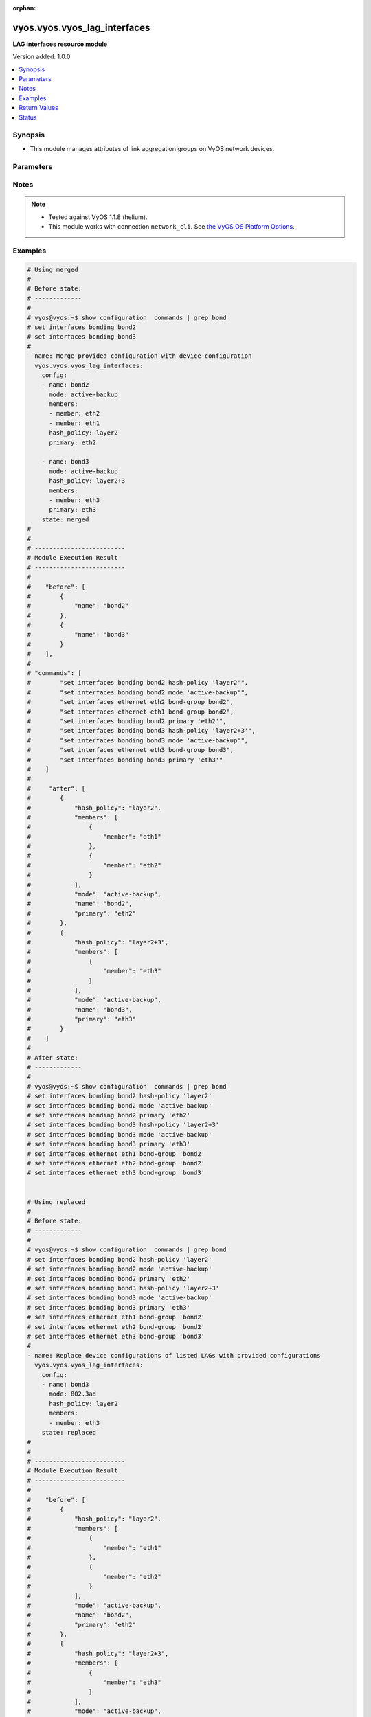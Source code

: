 :orphan:

.. _vyos.vyos.vyos_lag_interfaces_module:


*****************************
vyos.vyos.vyos_lag_interfaces
*****************************

**LAG interfaces resource module**


Version added: 1.0.0

.. contents::
   :local:
   :depth: 1


Synopsis
--------
- This module manages attributes of link aggregation groups on VyOS network devices.




Parameters
----------

.. raw:: html

    <table  border=0 cellpadding=0 class="documentation-table">
        <tr>
            <th colspan="3">Parameter</th>
            <th>Choices/<font color="blue">Defaults</font></th>
                        <th width="100%">Comments</th>
        </tr>
                    <tr>
                                                                <td colspan="3">
                    <div class="ansibleOptionAnchor" id="parameter-"></div>
                    <b>config</b>
                    <a class="ansibleOptionLink" href="#parameter-" title="Permalink to this option"></a>
                    <div style="font-size: small">
                        <span style="color: purple">list</span>
                                                                    </div>
                                    </td>
                                <td>
                                                                                                                                                            </td>
                                                                <td>
                                            <div>A list of link aggregation group configurations.</div>
                                                        </td>
            </tr>
                                                            <tr>
                                                    <td class="elbow-placeholder"></td>
                                                <td colspan="2">
                    <div class="ansibleOptionAnchor" id="parameter-"></div>
                    <b>arp_monitor</b>
                    <a class="ansibleOptionLink" href="#parameter-" title="Permalink to this option"></a>
                    <div style="font-size: small">
                        <span style="color: purple">dictionary</span>
                                                                    </div>
                                    </td>
                                <td>
                                                                                                                                                            </td>
                                                                <td>
                                            <div>ARP Link monitoring parameters.</div>
                                                        </td>
            </tr>
                                                            <tr>
                                                    <td class="elbow-placeholder"></td>
                                    <td class="elbow-placeholder"></td>
                                                <td colspan="1">
                    <div class="ansibleOptionAnchor" id="parameter-"></div>
                    <b>interval</b>
                    <a class="ansibleOptionLink" href="#parameter-" title="Permalink to this option"></a>
                    <div style="font-size: small">
                        <span style="color: purple">integer</span>
                                                                    </div>
                                    </td>
                                <td>
                                                                                                                                                            </td>
                                                                <td>
                                            <div>ARP link monitoring frequency in milliseconds.</div>
                                                        </td>
            </tr>
                                <tr>
                                                    <td class="elbow-placeholder"></td>
                                    <td class="elbow-placeholder"></td>
                                                <td colspan="1">
                    <div class="ansibleOptionAnchor" id="parameter-"></div>
                    <b>target</b>
                    <a class="ansibleOptionLink" href="#parameter-" title="Permalink to this option"></a>
                    <div style="font-size: small">
                        <span style="color: purple">list</span>
                                                                    </div>
                                    </td>
                                <td>
                                                                                                                                                            </td>
                                                                <td>
                                            <div>IP address to use for ARP monitoring.</div>
                                                        </td>
            </tr>
                    
                                                <tr>
                                                    <td class="elbow-placeholder"></td>
                                                <td colspan="2">
                    <div class="ansibleOptionAnchor" id="parameter-"></div>
                    <b>hash_policy</b>
                    <a class="ansibleOptionLink" href="#parameter-" title="Permalink to this option"></a>
                    <div style="font-size: small">
                        <span style="color: purple">string</span>
                                                                    </div>
                                    </td>
                                <td>
                                                                                                                            <ul style="margin: 0; padding: 0"><b>Choices:</b>
                                                                                                                                                                <li>layer2</li>
                                                                                                                                                                                                <li>layer2+3</li>
                                                                                                                                                                                                <li>layer3+4</li>
                                                                                    </ul>
                                                                            </td>
                                                                <td>
                                            <div>LAG or bonding transmit hash policy.</div>
                                                        </td>
            </tr>
                                <tr>
                                                    <td class="elbow-placeholder"></td>
                                                <td colspan="2">
                    <div class="ansibleOptionAnchor" id="parameter-"></div>
                    <b>members</b>
                    <a class="ansibleOptionLink" href="#parameter-" title="Permalink to this option"></a>
                    <div style="font-size: small">
                        <span style="color: purple">list</span>
                                                                    </div>
                                    </td>
                                <td>
                                                                                                                                                            </td>
                                                                <td>
                                            <div>List of member interfaces for the LAG (bond).</div>
                                                        </td>
            </tr>
                                                            <tr>
                                                    <td class="elbow-placeholder"></td>
                                    <td class="elbow-placeholder"></td>
                                                <td colspan="1">
                    <div class="ansibleOptionAnchor" id="parameter-"></div>
                    <b>member</b>
                    <a class="ansibleOptionLink" href="#parameter-" title="Permalink to this option"></a>
                    <div style="font-size: small">
                        <span style="color: purple">string</span>
                                                                    </div>
                                    </td>
                                <td>
                                                                                                                                                            </td>
                                                                <td>
                                            <div>Name of the member interface.</div>
                                                        </td>
            </tr>
                    
                                                <tr>
                                                    <td class="elbow-placeholder"></td>
                                                <td colspan="2">
                    <div class="ansibleOptionAnchor" id="parameter-"></div>
                    <b>mode</b>
                    <a class="ansibleOptionLink" href="#parameter-" title="Permalink to this option"></a>
                    <div style="font-size: small">
                        <span style="color: purple">string</span>
                                                                    </div>
                                    </td>
                                <td>
                                                                                                                            <ul style="margin: 0; padding: 0"><b>Choices:</b>
                                                                                                                                                                <li>802.3ad</li>
                                                                                                                                                                                                <li>active-backup</li>
                                                                                                                                                                                                <li>broadcast</li>
                                                                                                                                                                                                <li>round-robin</li>
                                                                                                                                                                                                <li>transmit-load-balance</li>
                                                                                                                                                                                                <li>adaptive-load-balance</li>
                                                                                                                                                                                                <li>xor-hash</li>
                                                                                    </ul>
                                                                            </td>
                                                                <td>
                                            <div>LAG or bond mode.</div>
                                                        </td>
            </tr>
                                <tr>
                                                    <td class="elbow-placeholder"></td>
                                                <td colspan="2">
                    <div class="ansibleOptionAnchor" id="parameter-"></div>
                    <b>name</b>
                    <a class="ansibleOptionLink" href="#parameter-" title="Permalink to this option"></a>
                    <div style="font-size: small">
                        <span style="color: purple">string</span>
                                                 / <span style="color: red">required</span>                    </div>
                                    </td>
                                <td>
                                                                                                                                                            </td>
                                                                <td>
                                            <div>Name of the link aggregation group (LAG) or bond.</div>
                                                        </td>
            </tr>
                                <tr>
                                                    <td class="elbow-placeholder"></td>
                                                <td colspan="2">
                    <div class="ansibleOptionAnchor" id="parameter-"></div>
                    <b>primary</b>
                    <a class="ansibleOptionLink" href="#parameter-" title="Permalink to this option"></a>
                    <div style="font-size: small">
                        <span style="color: purple">string</span>
                                                                    </div>
                                    </td>
                                <td>
                                                                                                                                                            </td>
                                                                <td>
                                            <div>Primary device interfaces for the LAG (bond).</div>
                                                        </td>
            </tr>
                    
                                                <tr>
                                                                <td colspan="3">
                    <div class="ansibleOptionAnchor" id="parameter-"></div>
                    <b>running_config</b>
                    <a class="ansibleOptionLink" href="#parameter-" title="Permalink to this option"></a>
                    <div style="font-size: small">
                        <span style="color: purple">string</span>
                                                                    </div>
                                    </td>
                                <td>
                                                                                                                                                            </td>
                                                                <td>
                                            <div>This option is used only with state <em>parsed</em>.</div>
                                            <div>The value of this option should be the output received from the VyOS device by executing the command <b>show configuration commands | grep bond</b>.</div>
                                            <div>The state <em>parsed</em> reads the configuration from <code>running_config</code> option and transforms it into Ansible structured data as per the resource module&#x27;s argspec and the value is then returned in the <em>parsed</em> key within the result.</div>
                                                        </td>
            </tr>
                                <tr>
                                                                <td colspan="3">
                    <div class="ansibleOptionAnchor" id="parameter-"></div>
                    <b>state</b>
                    <a class="ansibleOptionLink" href="#parameter-" title="Permalink to this option"></a>
                    <div style="font-size: small">
                        <span style="color: purple">string</span>
                                                                    </div>
                                    </td>
                                <td>
                                                                                                                            <ul style="margin: 0; padding: 0"><b>Choices:</b>
                                                                                                                                                                <li><div style="color: blue"><b>merged</b>&nbsp;&larr;</div></li>
                                                                                                                                                                                                <li>replaced</li>
                                                                                                                                                                                                <li>overridden</li>
                                                                                                                                                                                                <li>deleted</li>
                                                                                                                                                                                                <li>parsed</li>
                                                                                                                                                                                                <li>gathered</li>
                                                                                                                                                                                                <li>rendered</li>
                                                                                    </ul>
                                                                            </td>
                                                                <td>
                                            <div>The state of the configuration after module completion.</div>
                                                        </td>
            </tr>
                        </table>
    <br/>


Notes
-----

.. note::
   - Tested against VyOS 1.1.8 (helium).
   - This module works with connection ``network_cli``. See `the VyOS OS Platform Options <../network/user_guide/platform_vyos.html>`_.



Examples
--------

.. code-block:: yaml+jinja

    
    # Using merged
    #
    # Before state:
    # -------------
    #
    # vyos@vyos:~$ show configuration  commands | grep bond
    # set interfaces bonding bond2
    # set interfaces bonding bond3
    #
    - name: Merge provided configuration with device configuration
      vyos.vyos.vyos_lag_interfaces:
        config:
        - name: bond2
          mode: active-backup
          members:
          - member: eth2
          - member: eth1
          hash_policy: layer2
          primary: eth2

        - name: bond3
          mode: active-backup
          hash_policy: layer2+3
          members:
          - member: eth3
          primary: eth3
        state: merged
    #
    #
    # -------------------------
    # Module Execution Result
    # -------------------------
    #
    #    "before": [
    #        {
    #            "name": "bond2"
    #        },
    #        {
    #            "name": "bond3"
    #        }
    #    ],
    #
    # "commands": [
    #        "set interfaces bonding bond2 hash-policy 'layer2'",
    #        "set interfaces bonding bond2 mode 'active-backup'",
    #        "set interfaces ethernet eth2 bond-group bond2",
    #        "set interfaces ethernet eth1 bond-group bond2",
    #        "set interfaces bonding bond2 primary 'eth2'",
    #        "set interfaces bonding bond3 hash-policy 'layer2+3'",
    #        "set interfaces bonding bond3 mode 'active-backup'",
    #        "set interfaces ethernet eth3 bond-group bond3",
    #        "set interfaces bonding bond3 primary 'eth3'"
    #    ]
    #
    #     "after": [
    #        {
    #            "hash_policy": "layer2",
    #            "members": [
    #                {
    #                    "member": "eth1"
    #                },
    #                {
    #                    "member": "eth2"
    #                }
    #            ],
    #            "mode": "active-backup",
    #            "name": "bond2",
    #            "primary": "eth2"
    #        },
    #        {
    #            "hash_policy": "layer2+3",
    #            "members": [
    #                {
    #                    "member": "eth3"
    #                }
    #            ],
    #            "mode": "active-backup",
    #            "name": "bond3",
    #            "primary": "eth3"
    #        }
    #    ]
    #
    # After state:
    # -------------
    #
    # vyos@vyos:~$ show configuration  commands | grep bond
    # set interfaces bonding bond2 hash-policy 'layer2'
    # set interfaces bonding bond2 mode 'active-backup'
    # set interfaces bonding bond2 primary 'eth2'
    # set interfaces bonding bond3 hash-policy 'layer2+3'
    # set interfaces bonding bond3 mode 'active-backup'
    # set interfaces bonding bond3 primary 'eth3'
    # set interfaces ethernet eth1 bond-group 'bond2'
    # set interfaces ethernet eth2 bond-group 'bond2'
    # set interfaces ethernet eth3 bond-group 'bond3'


    # Using replaced
    #
    # Before state:
    # -------------
    #
    # vyos@vyos:~$ show configuration  commands | grep bond
    # set interfaces bonding bond2 hash-policy 'layer2'
    # set interfaces bonding bond2 mode 'active-backup'
    # set interfaces bonding bond2 primary 'eth2'
    # set interfaces bonding bond3 hash-policy 'layer2+3'
    # set interfaces bonding bond3 mode 'active-backup'
    # set interfaces bonding bond3 primary 'eth3'
    # set interfaces ethernet eth1 bond-group 'bond2'
    # set interfaces ethernet eth2 bond-group 'bond2'
    # set interfaces ethernet eth3 bond-group 'bond3'
    #
    - name: Replace device configurations of listed LAGs with provided configurations
      vyos.vyos.vyos_lag_interfaces:
        config:
        - name: bond3
          mode: 802.3ad
          hash_policy: layer2
          members:
          - member: eth3
        state: replaced
    #
    #
    # -------------------------
    # Module Execution Result
    # -------------------------
    #
    #    "before": [
    #        {
    #            "hash_policy": "layer2",
    #            "members": [
    #                {
    #                    "member": "eth1"
    #                },
    #                {
    #                    "member": "eth2"
    #                }
    #            ],
    #            "mode": "active-backup",
    #            "name": "bond2",
    #            "primary": "eth2"
    #        },
    #        {
    #            "hash_policy": "layer2+3",
    #            "members": [
    #                {
    #                    "member": "eth3"
    #                }
    #            ],
    #            "mode": "active-backup",
    #            "name": "bond3",
    #            "primary": "eth3"
    #        }
    #    ],
    #
    # "commands": [
    #        "delete interfaces bonding bond3 primary",
    #        "set interfaces bonding bond3 hash-policy 'layer2'",
    #        "set interfaces bonding bond3 mode '802.3ad'"
    #    ],
    #
    # "after": [
    #        {
    #            "hash_policy": "layer2",
    #            "members": [
    #                {
    #                    "member": "eth1"
    #                },
    #                {
    #                    "member": "eth2"
    #                }
    #            ],
    #            "mode": "active-backup",
    #            "name": "bond2",
    #            "primary": "eth2"
    #        },
    #        {
    #            "hash_policy": "layer2",
    #            "members": [
    #                {
    #                    "member": "eth3"
    #                }
    #            ],
    #            "mode": "802.3ad",
    #            "name": "bond3"
    #        }
    #    ],
    #
    # After state:
    # -------------
    #
    # vyos@vyos:~$ show configuration  commands | grep bond
    # set interfaces bonding bond2 hash-policy 'layer2'
    # set interfaces bonding bond2 mode 'active-backup'
    # set interfaces bonding bond2 primary 'eth2'
    # set interfaces bonding bond3 hash-policy 'layer2'
    # set interfaces bonding bond3 mode '802.3ad'
    # set interfaces ethernet eth1 bond-group 'bond2'
    # set interfaces ethernet eth2 bond-group 'bond2'
    # set interfaces ethernet eth3 bond-group 'bond3'


    # Using overridden
    #
    # Before state
    # --------------
    #
    # vyos@vyos:~$ show configuration  commands | grep bond
    # set interfaces bonding bond2 hash-policy 'layer2'
    # set interfaces bonding bond2 mode 'active-backup'
    # set interfaces bonding bond2 primary 'eth2'
    # set interfaces bonding bond3 hash-policy 'layer2'
    # set interfaces bonding bond3 mode '802.3ad'
    # set interfaces ethernet eth1 bond-group 'bond2'
    # set interfaces ethernet eth2 bond-group 'bond2'
    # set interfaces ethernet eth3 bond-group 'bond3'
    #
    - name: Overrides all device configuration with provided configuration
      vyos.vyos.vyos_lag_interfaces:
        config:
        - name: bond3
          mode: active-backup
          members:
          - member: eth1
          - member: eth2
          - member: eth3
          primary: eth3
          hash_policy: layer2
        state: overridden
    #
    #
    # -------------------------
    # Module Execution Result
    # -------------------------
    #
    #    "before": [
    #        {
    #            "hash_policy": "layer2",
    #            "members": [
    #                {
    #                    "member": "eth1"
    #                },
    #                {
    #                    "member": "eth2"
    #                }
    #            ],
    #            "mode": "active-backup",
    #            "name": "bond2",
    #            "primary": "eth2"
    #        },
    #        {
    #            "hash_policy": "layer2",
    #            "members": [
    #                {
    #                    "member": "eth3"
    #                }
    #            ],
    #            "mode": "802.3ad",
    #            "name": "bond3"
    #        }
    #    ],
    #
    #    "commands": [
    #        "delete interfaces bonding bond2 hash-policy",
    #        "delete interfaces ethernet eth1 bond-group bond2",
    #        "delete interfaces ethernet eth2 bond-group bond2",
    #        "delete interfaces bonding bond2 mode",
    #        "delete interfaces bonding bond2 primary",
    #        "set interfaces bonding bond3 mode 'active-backup'",
    #        "set interfaces ethernet eth1 bond-group bond3",
    #        "set interfaces ethernet eth2 bond-group bond3",
    #        "set interfaces bonding bond3 primary 'eth3'"
    #    ],
    #
    # "after": [
    #        {
    #            "name": "bond2"
    #        },
    #        {
    #            "hash_policy": "layer2",
    #            "members": [
    #                {
    #                    "member": "eth1"
    #                },
    #                {
    #                    "member": "eth2"
    #                },
    #                {
    #                    "member": "eth3"
    #                }
    #            ],
    #            "mode": "active-backup",
    #            "name": "bond3",
    #            "primary": "eth3"
    #        }
    #    ],
    #
    #
    # After state
    # ------------
    #
    # vyos@vyos:~$ show configuration  commands | grep bond
    # set interfaces bonding bond2
    # set interfaces bonding bond3 hash-policy 'layer2'
    # set interfaces bonding bond3 mode 'active-backup'
    # set interfaces bonding bond3 primary 'eth3'
    # set interfaces ethernet eth1 bond-group 'bond3'
    # set interfaces ethernet eth2 bond-group 'bond3'
    # set interfaces ethernet eth3 bond-group 'bond3'


    # Using deleted
    #
    # Before state
    # -------------
    #
    # vyos@vyos:~$ show configuration  commands | grep bond
    # set interfaces bonding bond2 hash-policy 'layer2'
    # set interfaces bonding bond2 mode 'active-backup'
    # set interfaces bonding bond2 primary 'eth2'
    # set interfaces bonding bond3 hash-policy 'layer2+3'
    # set interfaces bonding bond3 mode 'active-backup'
    # set interfaces bonding bond3 primary 'eth3'
    # set interfaces ethernet eth1 bond-group 'bond2'
    # set interfaces ethernet eth2 bond-group 'bond2'
    # set interfaces ethernet eth3 bond-group 'bond3'
    #
    - name: Delete LAG attributes of given interfaces (Note This won't delete the interface
        itself)
      vyos.vyos.vyos_lag_interfaces:
        config:
        - name: bond2
        - name: bond3
        state: deleted
    #
    #
    # ------------------------
    # Module Execution Results
    # ------------------------
    #
    # "before": [
    #        {
    #            "hash_policy": "layer2",
    #            "members": [
    #                {
    #                    "member": "eth1"
    #                },
    #                {
    #                    "member": "eth2"
    #                }
    #            ],
    #            "mode": "active-backup",
    #            "name": "bond2",
    #            "primary": "eth2"
    #        },
    #        {
    #            "hash_policy": "layer2+3",
    #            "members": [
    #                {
    #                    "member": "eth3"
    #                }
    #            ],
    #            "mode": "active-backup",
    #            "name": "bond3",
    #            "primary": "eth3"
    #        }
    #    ],
    # "commands": [
    #        "delete interfaces bonding bond2 hash-policy",
    #        "delete interfaces ethernet eth1 bond-group bond2",
    #        "delete interfaces ethernet eth2 bond-group bond2",
    #        "delete interfaces bonding bond2 mode",
    #        "delete interfaces bonding bond2 primary",
    #        "delete interfaces bonding bond3 hash-policy",
    #        "delete interfaces ethernet eth3 bond-group bond3",
    #        "delete interfaces bonding bond3 mode",
    #        "delete interfaces bonding bond3 primary"
    #    ],
    #
    # "after": [
    #        {
    #            "name": "bond2"
    #        },
    #        {
    #            "name": "bond3"
    #        }
    #    ],
    #
    # After state
    # ------------
    # vyos@vyos:~$ show configuration  commands | grep bond
    # set interfaces bonding bond2
    # set interfaces bonding bond3


    # Using gathered
    #
    # Before state:
    # -------------
    #
    # vyos@192# run show configuration commands | grep bond
    # set interfaces bonding bond0 hash-policy 'layer2'
    # set interfaces bonding bond0 mode 'active-backup'
    # set interfaces bonding bond0 primary 'eth1'
    # set interfaces bonding bond1 hash-policy 'layer2+3'
    # set interfaces bonding bond1 mode 'active-backup'
    # set interfaces bonding bond1 primary 'eth2'
    # set interfaces ethernet eth1 bond-group 'bond0'
    # set interfaces ethernet eth2 bond-group 'bond1'
    #
    - name: Gather listed  lag interfaces with provided configurations
      vyos.vyos.vyos_lag_interfaces:
        config:
        state: gathered
    #
    #
    # -------------------------
    # Module Execution Result
    # -------------------------
    #
    #    "gathered": [
    #        {
    #            "afi": "ipv6",
    #            "rule_sets": [
    #                {
    #                    "default_action": "accept",
    #                    "description": "This is ipv6 specific rule-set",
    #                    "name": "UPLINK",
    #                    "rules": [
    #                        {
    #                            "action": "accept",
    #                            "description": "Fwipv6-Rule 1 is configured by Ansible",
    #                            "ipsec": "match-ipsec",
    #                            "number": 1
    #                        },
    #                        {
    #                            "action": "accept",
    #                            "description": "Fwipv6-Rule 2 is configured by Ansible",
    #                            "ipsec": "match-ipsec",
    #                            "number": 2
    #                        }
    #                    ]
    #                }
    #            ]
    #        },
    #        {
    #            "afi": "ipv4",
    #            "rule_sets": [
    #                {
    #                    "default_action": "accept",
    #                    "description": "IPv4 INBOUND rule set",
    #                    "name": "INBOUND",
    #                    "rules": [
    #                        {
    #                            "action": "accept",
    #                            "description": "Rule 101 is configured by Ansible",
    #                            "ipsec": "match-ipsec",
    #                            "number": 101
    #                        },
    #                        {
    #                            "action": "reject",
    #                            "description": "Rule 102 is configured by Ansible",
    #                            "ipsec": "match-ipsec",
    #                            "number": 102
    #                        },
    #                        {
    #                            "action": "accept",
    #                            "description": "Rule 103 is configured by Ansible",
    #                            "destination": {
    #                                "group": {
    #                                    "address_group": "inbound"
    #                                }
    #                            },
    #                            "number": 103,
    #                            "source": {
    #                                "address": "192.0.2.0"
    #                            },
    #                            "state": {
    #                                "established": true,
    #                                "invalid": false,
    #                                "new": false,
    #                                "related": true
    #                            }
    #                        }
    #                    ]
    #                }
    #            ]
    #        }
    #    ]
    #
    #
    # After state:
    # -------------
    #
    # vyos@192# run show configuration commands | grep bond
    # set interfaces bonding bond0 hash-policy 'layer2'
    # set interfaces bonding bond0 mode 'active-backup'
    # set interfaces bonding bond0 primary 'eth1'
    # set interfaces bonding bond1 hash-policy 'layer2+3'
    # set interfaces bonding bond1 mode 'active-backup'
    # set interfaces bonding bond1 primary 'eth2'
    # set interfaces ethernet eth1 bond-group 'bond0'
    # set interfaces ethernet eth2 bond-group 'bond1'


    # Using rendered
    #
    #
    - name: Render the commands for provided  configuration
      vyos.vyos.vyos_lag_interfaces:
        config:
        - name: bond0
          hash_policy: layer2
          members:
          - member: eth1
          mode: active-backup
          primary: eth1
        - name: bond1
          hash_policy: layer2+3
          members:
          - member: eth2
          mode: active-backup
          primary: eth2
        state: rendered
    #
    #
    # -------------------------
    # Module Execution Result
    # -------------------------
    #
    #
    # "rendered": [
    #        "set interfaces bonding bond0 hash-policy 'layer2'",
    #        "set interfaces ethernet eth1 bond-group 'bond0'",
    #        "set interfaces bonding bond0 mode 'active-backup'",
    #        "set interfaces bonding bond0 primary 'eth1'",
    #        "set interfaces bonding bond1 hash-policy 'layer2+3'",
    #        "set interfaces ethernet eth2 bond-group 'bond1'",
    #        "set interfaces bonding bond1 mode 'active-backup'",
    #        "set interfaces bonding bond1 primary 'eth2'"
    #    ]


    # Using parsed
    #
    #
    - name: Parsed the commands for provided  configuration
      vyos.vyos.vyos_l3_interfaces:
        running_config:
          "set interfaces bonding bond0 hash-policy 'layer2'
           set interfaces bonding bond0 mode 'active-backup'
           set interfaces bonding bond0 primary 'eth1'
           set interfaces bonding bond1 hash-policy 'layer2+3'
           set interfaces bonding bond1 mode 'active-backup'
           set interfaces bonding bond1 primary 'eth2'
           set interfaces ethernet eth1 bond-group 'bond0'
           set interfaces ethernet eth2 bond-group 'bond1'"
        state: parsed
    #
    #
    # -------------------------
    # Module Execution Result
    # -------------------------
    #
    #
    # "parsed": [
    #         {
    #             "hash_policy": "layer2",
    #             "members": [
    #                 {
    #                     "member": "eth1"
    #                 }
    #             ],
    #             "mode": "active-backup",
    #             "name": "bond0",
    #             "primary": "eth1"
    #         },
    #         {
    #             "hash_policy": "layer2+3",
    #             "members": [
    #                 {
    #                     "member": "eth2"
    #                 }
    #             ],
    #             "mode": "active-backup",
    #             "name": "bond1",
    #             "primary": "eth2"
    #         }
    #     ]






Return Values
-------------
Common return values are documented `here <https://docs.ansible.com/ansible/latest/reference_appendices/common_return_values.html#common-return-values>`_, the following are the fields unique to this module:

.. raw:: html

    <table border=0 cellpadding=0 class="documentation-table">
        <tr>
            <th colspan="1">Key</th>
            <th>Returned</th>
            <th width="100%">Description</th>
        </tr>
                    <tr>
                                <td colspan="1">
                    <div class="ansibleOptionAnchor" id="return-"></div>
                    <b>after</b>
                    <a class="ansibleOptionLink" href="#return-" title="Permalink to this return value"></a>
                    <div style="font-size: small">
                      <span style="color: purple">list</span>
                                          </div>
                                    </td>
                <td>when changed</td>
                <td>
                                                                        <div>The configuration as structured data after module completion.</div>
                                                                <br/>
                                            <div style="font-size: smaller"><b>Sample:</b></div>
                                                <div style="font-size: smaller; color: blue; word-wrap: break-word; word-break: break-all;">The configuration returned will always be in the same format
     of the parameters above.</div>
                                    </td>
            </tr>
                                <tr>
                                <td colspan="1">
                    <div class="ansibleOptionAnchor" id="return-"></div>
                    <b>before</b>
                    <a class="ansibleOptionLink" href="#return-" title="Permalink to this return value"></a>
                    <div style="font-size: small">
                      <span style="color: purple">list</span>
                                          </div>
                                    </td>
                <td>always</td>
                <td>
                                                                        <div>The configuration as structured data prior to module invocation.</div>
                                                                <br/>
                                            <div style="font-size: smaller"><b>Sample:</b></div>
                                                <div style="font-size: smaller; color: blue; word-wrap: break-word; word-break: break-all;">The configuration returned will always be in the same format
     of the parameters above.</div>
                                    </td>
            </tr>
                                <tr>
                                <td colspan="1">
                    <div class="ansibleOptionAnchor" id="return-"></div>
                    <b>commands</b>
                    <a class="ansibleOptionLink" href="#return-" title="Permalink to this return value"></a>
                    <div style="font-size: small">
                      <span style="color: purple">list</span>
                                          </div>
                                    </td>
                <td>always</td>
                <td>
                                                                        <div>The set of commands pushed to the remote device.</div>
                                                                <br/>
                                            <div style="font-size: smaller"><b>Sample:</b></div>
                                                <div style="font-size: smaller; color: blue; word-wrap: break-word; word-break: break-all;">[&#x27;set interfaces bonding bond2&#x27;, &#x27;set interfaces bonding bond2 hash-policy layer2&#x27;]</div>
                                    </td>
            </tr>
                        </table>
    <br/><br/>


Status
------


Authors
~~~~~~~

- Rohit Thakur (@rohitthakur2590)


.. hint::
    Configuration entries for each entry type have a low to high priority order. For example, a variable that is lower in the list will override a variable that is higher up.

